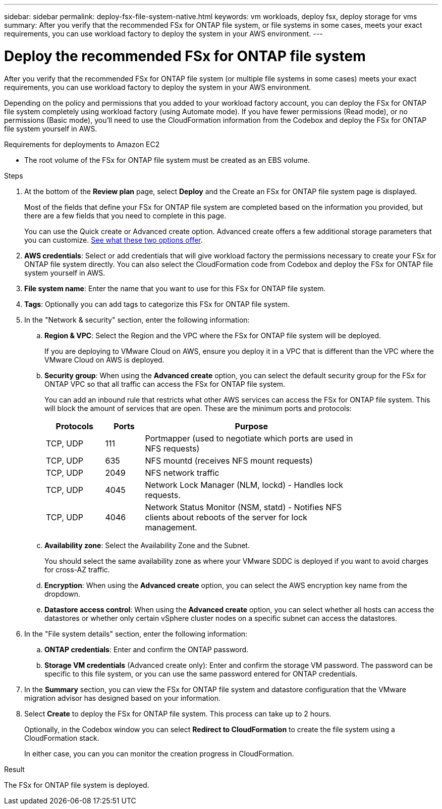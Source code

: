 ---
sidebar: sidebar
permalink: deploy-fsx-file-system-native.html
keywords: vm workloads, deploy fsx, deploy storage for vms
summary: After you verify that the recommended FSx for ONTAP file system, or file systems in some cases, meets your exact requirements, you can use workload factory to deploy the system in your AWS environment.
---

= Deploy the recommended FSx for ONTAP file system
:icons: font
:imagesdir: ./media/

[.lead]
After you verify that the recommended FSx for ONTAP file system (or multiple file systems in some cases) meets your exact requirements, you can use workload factory to deploy the system in your AWS environment.

Depending on the policy and permissions that you added to your workload factory account, you can deploy the FSx for ONTAP file system completely using workload factory (using Automate mode). If you have fewer permissions (Read mode), or no permissions (Basic mode), you'll need to use the CloudFormation information from the Codebox and deploy the FSx for ONTAP file system yourself in AWS.

.Requirements for deployments to Amazon EC2

* The root volume of the FSx for ONTAP file system must be created as an EBS volume.

.Steps

. At the bottom of the *Review plan* page, select *Deploy* and the Create an FSx for ONTAP file system page is displayed.
+
Most of the fields that define your FSx for ONTAP file system are completed based on the information you provided, but there are a few fields that you need to complete in this page.
+
You can use the Quick create or Advanced create option. Advanced create offers a few additional storage parameters that you can customize. https://docs.netapp.com/us-en/workload-fsx-ontap/create-file-system.html[See what these two options offer]. 

. *AWS credentials*: Select or add credentials that will give workload factory the permissions necessary to create your FSx for ONTAP file system directly. You can also select the CloudFormation code from Codebox and deploy the FSx for ONTAP file system yourself in AWS.

. *File system name*: Enter the name that you want to use for this FSx for ONTAP file system.

. *Tags*: Optionally you can add tags to categorize this FSx for ONTAP file system.

. In the "Network & security" section, enter the following information:

+
.. *Region & VPC*: Select the Region and the VPC where the FSx for ONTAP file system will be deployed.
+
If you are deploying to VMware Cloud on AWS, ensure you deploy it in a VPC that is different than the VPC where the VMware Cloud on AWS is deployed.
.. *Security group*: When using the *Advanced create* option, you can select the default security group for the FSx for ONTAP VPC so that all traffic can access the FSx for ONTAP file system. 
+
You can add an inbound rule that restricts what other AWS services can access the FSx for ONTAP file system. This will block the amount of services that are open. These are the minimum ports and protocols:
+
[cols="15,10,55",width=80%,options="header"]
|===
| Protocols
| Ports
| Purpose
| TCP, UDP | 111 | Portmapper (used to negotiate which ports are used in NFS requests)
| TCP, UDP | 635 | NFS mountd (receives NFS mount requests)
| TCP, UDP | 2049 | NFS network traffic
| TCP, UDP | 4045 | Network Lock Manager (NLM, lockd) - Handles lock requests.
| TCP, UDP | 4046 | Network Status Monitor (NSM, statd) - Notifies NFS clients about reboots of the server for lock management.
|===

+
.. *Availability zone*: Select the Availability Zone and the Subnet.
+
You should select the same availability zone as where your VMware SDDC is deployed if you want to avoid charges for cross-AZ traffic.
.. *Encryption*: When using the *Advanced create* option, you can select the AWS encryption key name from the dropdown.
.. *Datastore access control*: When using the *Advanced create* option, you can select whether all hosts can access the datastores or whether only certain vSphere cluster nodes on a specific subnet can access the datastores.

. In the "File system details" section, enter the following information:

+
.. *ONTAP credentials*: Enter and confirm the ONTAP password.
.. *Storage VM credentials* (Advanced create only): Enter and confirm the storage VM password. The password can be specific to this file system, or you can use the same password entered for ONTAP credentials.

. In the *Summary* section, you can view the FSx for ONTAP file system and datastore configuration that the VMware migration advisor has designed based on your information.

. Select *Create* to deploy the FSx for ONTAP file system. This process can take up to 2 hours. 
+
Optionally, in the Codebox window you can select *Redirect to CloudFormation* to create the file system using a CloudFormation stack.
+
In either case, you can you can monitor the creation progress in CloudFormation.

.Result

The FSx for ONTAP file system is deployed.
